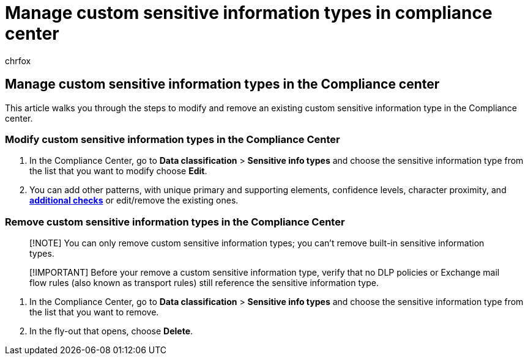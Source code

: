 = Manage custom sensitive information types in compliance center
:audience: Admin
:author: chrfox
:description: Learn how to modify, and remove custom sensitive information types in the Compliance Center.
:f1.keywords: ["NOCSH"]
:manager: laurawi
:ms.author: chrfox
:ms.collection: ["M365-security-compliance"]
:ms.custom: seo-marvel-apr2020
:ms.date:
:ms.localizationpriority: medium
:ms.service: O365-seccomp
:ms.topic: how-to
:search.appverid: ["MOE150", "MET150"]

== Manage custom sensitive information types in the Compliance center

This article walks you through the steps to modify and remove an existing custom sensitive information type in the Compliance center.

=== Modify custom sensitive information types in the Compliance Center

. In the Compliance Center, go to *Data classification* > *Sensitive info types* and choose the sensitive information type from the list that you want to modify choose *Edit*.
. You can add other patterns, with unique primary and supporting elements, confidence levels, character proximity, and link:sit-regex-validators-additional-checks.md#sensitive-information-type-additional-checks[*additional checks*] or edit/remove the existing ones.

=== Remove custom sensitive information types in the Compliance Center

____
[!NOTE] You can only remove custom sensitive information types;
you can't remove built-in sensitive information types.
____

____
[!IMPORTANT] Before your remove a custom sensitive information type, verify that no DLP policies or Exchange mail flow rules (also known as transport rules) still reference the sensitive information type.
____

. In the Compliance Center, go to *Data classification* > *Sensitive info types* and choose the sensitive information type from the list that you want to remove.
. In the fly-out that opens, choose *Delete*.
